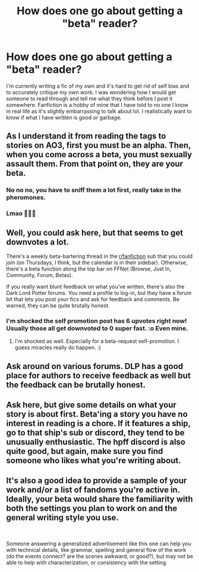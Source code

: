 #+TITLE: How does one go about getting a "beta" reader?

* How does one go about getting a "beta" reader?
:PROPERTIES:
:Author: fuckyouquebec
:Score: 16
:DateUnix: 1601051320.0
:DateShort: 2020-Sep-25
:FlairText: Self-Promotion
:END:
I'm currently writing a fic of my own and it's hard to get rid of self bias and to accurately critique my own work. I was wondering how I would get someone to read through and tell me what they think before I post it somewhere. Fanfiction is a hobby of mine that I have told to no one I know in real life as it's slightly embarrassing to talk about lol. I realistically want to know if what I have written is good or garbage.


** As I understand it from reading the tags to stories on AO3, first you must be an alpha. Then, when you come across a beta, you must sexually assault them. From that point on, they are your beta.
:PROPERTIES:
:Author: Taure
:Score: 40
:DateUnix: 1601057706.0
:DateShort: 2020-Sep-25
:END:

*** No no no, you have to sniff them a lot first, really take in the pheromones.
:PROPERTIES:
:Author: Faeriniel
:Score: 7
:DateUnix: 1601088339.0
:DateShort: 2020-Sep-26
:END:


*** Lmao 🤣🤣🤣
:PROPERTIES:
:Author: DarkPhara0h
:Score: 2
:DateUnix: 1601071746.0
:DateShort: 2020-Sep-26
:END:


** Well, you could ask here, but that seems to get downvotes a lot.

There's a weekly beta-bartering thread in the [[/r/fanfiction][r/fanfiction]] sub that you could join (on Thursdays, I think, but the calendar is in their sidebar). Otherwise, there's a beta function along the top bar on FFNet (Browse, Just In, Community, Forum, Betas).

If you really want blunt feedback on what you've written, there's also the Dark Lord Potter forums. You need a profile to log-in, but they have a forum bit that lets you post your fics and ask for feedback and comments. Be warned, they can be quite brutally honest.
:PROPERTIES:
:Author: Avalon1632
:Score: 12
:DateUnix: 1601054299.0
:DateShort: 2020-Sep-25
:END:

*** I'm shocked the self promotion post has 6 upvotes right now! Usually those all get downvoted to 0 super fast. :o Even mine.
:PROPERTIES:
:Score: 4
:DateUnix: 1601069698.0
:DateShort: 2020-Sep-26
:END:

**** I'm shocked as well. Especially for a beta-request self-promotion. I guess miracles really do happen. :)
:PROPERTIES:
:Author: Avalon1632
:Score: 3
:DateUnix: 1601116376.0
:DateShort: 2020-Sep-26
:END:


** Ask around on various forums. DLP has a good place for authors to receive feedback as well but the feedback can be brutally honest.
:PROPERTIES:
:Author: Impossible-Poetry
:Score: 3
:DateUnix: 1601054227.0
:DateShort: 2020-Sep-25
:END:


** Ask here, but give some details on what your story is about first. Beta'ing a story you have no interest in reading is a chore. If it features a ship, go to that ship's sub or discord, they tend to be unusually enthusiastic. The hpff discord is also quite good, but again, make sure you find someone who likes what you're writing about.
:PROPERTIES:
:Author: chlorinecrownt
:Score: 2
:DateUnix: 1601076326.0
:DateShort: 2020-Sep-26
:END:


** It's also a good idea to provide a sample of your work and/or a list of fandoms you're active in. Ideally, your beta would share the familiarity with both the settings you plan to work on and the general writing style you use.

​

Someone answering a generalized advertisement like this one can help you with technical details, like grammar, spelling and general flow of the work (do the events connect? are the scenes awkward, or good?), but may not be able to help with characterization, or consistency with the setting.
:PROPERTIES:
:Author: PuzzleheadedPool1
:Score: 1
:DateUnix: 1601121941.0
:DateShort: 2020-Sep-26
:END:
